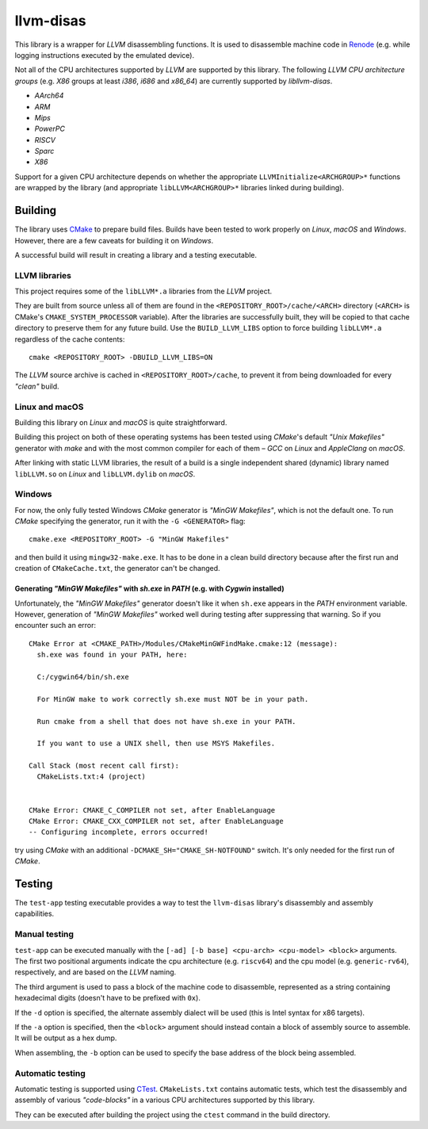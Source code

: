 llvm-disas
==========

This library is a wrapper for *LLVM* disassembling functions.
It is used to disassemble machine code in `Renode <https://renode.io>`_ (e.g. while logging instructions executed by the emulated device).

Not all of the CPU architectures supported by *LLVM* are supported by this library.
The following *LLVM CPU architecture groups* (e.g. *X86* groups at least *i386*, *i686* and *x86_64*) are currently supported by *libllvm-disas*.

- *AArch64*
- *ARM*
- *Mips*
- *PowerPC*
- *RISCV*
- *Sparc*
- *X86*

Support for a given CPU architecture depends on whether the appropriate ``LLVMInitialize<ARCHGROUP>*`` functions are wrapped by the library (and appropriate ``libLLVM<ARCHGROUP>*`` libraries linked during building).

Building
--------

The library uses `CMake <https://cmake.org/>`_ to prepare build files.
Builds have been tested to work properly on *Linux*, *macOS* and *Windows*.
However, there are a few caveats for building it on *Windows*.

A successful build will result in creating a library and a testing executable.

LLVM libraries
++++++++++++++

This project requires some of the ``libLLVM*.a`` libraries from the *LLVM* project.

They are built from source unless all of them are found in the ``<REPOSITORY_ROOT>/cache/<ARCH>`` directory (``<ARCH>`` is CMake's ``CMAKE_SYSTEM_PROCESSOR`` variable).
After the libraries are successfully built, they will be copied to that cache directory to preserve them for any future build.
Use the ``BUILD_LLVM_LIBS`` option to force building ``libLLVM*.a`` regardless of the cache contents::

    cmake <REPOSITORY_ROOT> -DBUILD_LLVM_LIBS=ON

The *LLVM* source archive is cached in ``<REPOSITORY_ROOT>/cache``, to prevent it from being downloaded for every *"clean"* build.

Linux and macOS
+++++++++++++++

Building this library on *Linux* and *macOS* is quite straightforward.

Building this project on both of these operating systems has been tested using *CMake*'s default *"Unix Makefiles"* generator with *make* and with the most common compiler for each of them – *GCC* on *Linux* and *AppleClang* on *macOS*.

After linking with static LLVM libraries, the result of a build is a single independent shared (dynamic) library named ``libLLVM.so`` on *Linux* and ``libLLVM.dylib`` on *macOS*.

Windows
+++++++

For now, the only fully tested Windows *CMake* generator is *"MinGW Makefiles"*, which is not the default one.
To run *CMake* specifying the generator, run it with the ``-G <GENERATOR>`` flag::

   cmake.exe <REPOSITORY_ROOT> -G "MinGW Makefiles"

and then build it using ``mingw32-make.exe``.
It has to be done in a clean build directory because after the first run and creation of ``CMakeCache.txt``, the generator can't be changed.

Generating *"MinGW Makefiles"* with *sh.exe* in *PATH* (e.g. with *Cygwin* installed)
^^^^^^^^^^^^^^^^^^^^^^^^^^^^^^^^^^^^^^^^^^^^^^^^^^^^^^^^^^^^^^^^^^^^^^^^^^^^^^^^^^^^^

Unfortunately, the *"MinGW Makefiles"* generator doesn't like it when ``sh.exe`` appears in the *PATH* environment variable.
However, generation of *"MinGW Makefiles"* worked well during testing after suppressing that warning.
So if you encounter such an error::

        CMake Error at <CMAKE_PATH>/Modules/CMakeMinGWFindMake.cmake:12 (message):
          sh.exe was found in your PATH, here:

          C:/cygwin64/bin/sh.exe

          For MinGW make to work correctly sh.exe must NOT be in your path.

          Run cmake from a shell that does not have sh.exe in your PATH.

          If you want to use a UNIX shell, then use MSYS Makefiles.

        Call Stack (most recent call first):
          CMakeLists.txt:4 (project)


        CMake Error: CMAKE_C_COMPILER not set, after EnableLanguage
        CMake Error: CMAKE_CXX_COMPILER not set, after EnableLanguage
        -- Configuring incomplete, errors occurred!

try using *CMake* with an additional ``-DCMAKE_SH="CMAKE_SH-NOTFOUND"`` switch.
It's only needed for the first run of *CMake*.

Testing
-------

The ``test-app`` testing executable provides a way to test the ``llvm-disas`` library's disassembly and assembly capabilities.

Manual testing
++++++++++++++

``test-app`` can be executed manually with the ``[-ad] [-b base] <cpu-arch> <cpu-model> <block>`` arguments.
The first two positional arguments indicate the cpu architecture (e.g. ``riscv64``) and the cpu model (e.g. ``generic-rv64``), respectively, and are based on the *LLVM* naming.

The third argument is used to pass a block of the machine code to disassemble, represented as a string containing hexadecimal digits (doesn't have to be prefixed with ``0x``).

If the ``-d`` option is specified, the alternate assembly dialect will be used (this is Intel syntax for x86 targets).

If the ``-a`` option is specified, then the ``<block>`` argument should instead contain a block of assembly source to assemble. It will be output as a hex dump.

When assembling, the ``-b`` option can be used to specify the base address of the block being assembled.

Automatic testing
+++++++++++++++++

Automatic testing is supported using `CTest <https://gitlab.kitware.com/cmake/community/-/wikis/doc/ctest/Testing-With-CTest>`_.
``CMakeLists.txt`` contains automatic tests, which test the disassembly and assembly of various *"code-blocks"* in a various CPU architectures supported by this library.

They can be executed after building the project using the ``ctest`` command in the build directory.
